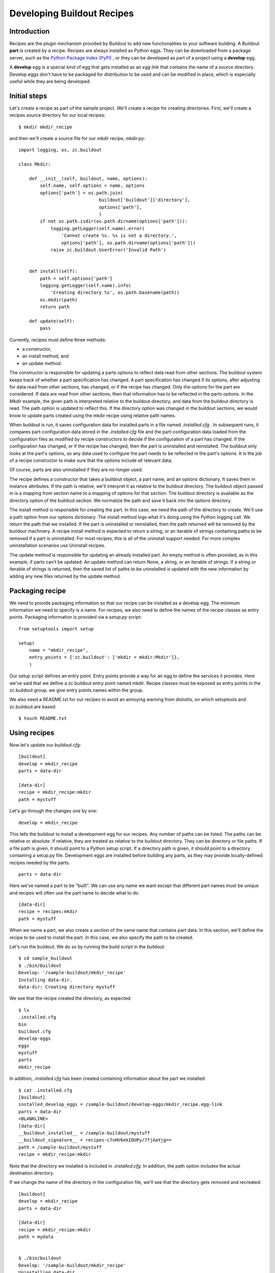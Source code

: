Developing Buildout Recipes
===========================


Introduction
------------

Recipes are the plugin mechanism provided by Buildout to add new
functionalities to your software building.  A Buildout **part** is
created by a recipe.  Recipes are always installed as Python eggs.
They can be downloaded from a package server, such as the `Python
Package Index (PyPI) <http://pypi.python.org/pypi>`_ , or they can be
developed as part of a project using a **develop** egg.

A **develop** egg is a special kind of egg that gets installed as an
`egg link` that contains the name of a source directory.  Develop
eggs don't have to be packaged for distribution to be used and can be
modified in place, which is especially useful while they are being
developed.


Initial steps
-------------

Let's create a recipe as part of the sample project.  We'll create a
recipe for creating directories.  First, we'll create a recipes
source directory for our local recipes::

  $ mkdir mkdir_recipe

and then we'll create a source file for our `mkdir` recipe,
mkdir.py::

  import logging, os, zc.buildout
 
  class Mkdir:
 
      def __init__(self, buildout, name, options):
          self.name, self.options = name, options
          options['path'] = os.path.join(
                                buildout['buildout']['directory'],
                                options['path'],
                                )
          if not os.path.isdir(os.path.dirname(options['path'])):
              logging.getLogger(self.name).error(
                  'Cannot create %s. %s is not a directory.',
                  options['path'], os.path.dirname(options['path']))
              raise zc.buildout.UserError('Invalid Path')
 
 
      def install(self):
          path = self.options['path']
          logging.getLogger(self.name).info(
              'Creating directory %s', os.path.basename(path))
          os.mkdir(path)
          return path
 
      def update(self):
          pass


Currently, recipes must define three methods:

- a constructor,
- an install method, and
- an update method.

The constructor is responsible for updating a parts options to
reflect data read from other sections.  The buildout system keeps
track of whether a part specification has changed.  A part
specification has changed if its options, after adjusting for data
read from other sections, has changed, or if the recipe has changed.
Only the options for the part are considered.  If data are read from
other sections, then that information has to be reflected in the
parts options.  In the `Mkdir` example, the given path is interpreted
relative to the buildout directory, and data from the buildout
directory is read.  The path option is updated to reflect this.  If
the directory option was changed in the buildout sections, we would
know to update parts created using the mkdir recipe using relative
path names.

When buildout is run, it saves configuration data for installed parts
in a file named `.installed.cfg` .  In subsequent runs, it compares
part-configuration data stored in the `.installed.cfg` file and the
part-configuration data loaded from the configuration files as
modified by recipe constructors to decide if the configuration of a
part has changed.  If the configuration has changed, or if the recipe
has changed, then the part is uninstalled and reinstalled.  The
buildout only looks at the part's options, so any data used to
configure the part needs to be reflected in the part's options.  It
is the job of a recipe constructor to make sure that the options
include all relevant data.

Of course, parts are also uninstalled if they are no-longer used.

The recipe defines a constructor that takes a buildout object, a part
name, and an options dictionary.  It saves them in instance
attributes.  If the path is relative, we'll interpret it as relative
to the buildout directory.  The buildout object passed in is a
mapping from section name to a mapping of options for that section.
The buildout directory is available as the directory option of the
buildout section.  We normalize the path and save it back into the
options directory.

The install method is responsible for creating the part.  In this
case, we need the path of the directory to create.  We'll use a path
option from our options dictionary.  The install method logs what
it's doing using the Python logging call.  We return the path that we
installed.  If the part is uninstalled or reinstalled, then the path
returned will be removed by the buildout machinery.  A recipe install
method is expected to return a string, or an iterable of strings
containing paths to be removed if a part is uninstalled.  For most
recipes, this is all of the uninstall support needed.  For more
complex uninstallation scenarios use Uninstall recipes.

The update method is responsible for updating an already installed
part.  An empty method is often provided, as in this example, if
parts can't be updated.  An update method can return None, a string,
or an iterable of strings.  If a string or iterable of strings is
returned, then the saved list of paths to be uninstalled is updated
with the new information by adding any new files returned by the
update method.


Packaging recipe
----------------

We need to provide packaging information so that our recipe can be
installed as a develop egg.  The minimum information we need to
specify is a name.  For recipes, we also need to define the names of
the recipe classes as entry points.  Packaging information is
provided via a `setup.py` script::

  from setuptools import setup
  
  setup(
      name = "mkdir_recipe",
      entry_points = {'zc.buildout': ['mkdir = mkdir:Mkdir']},
      )

Our setup script defines an entry point.  Entry points provide a way
for an egg to define the services it provides.  Here we've said that
we define a zc.buildout entry point named mkdir.  Recipe classes must
be exposed as entry points in the zc.buildout group.  we give entry
points names within the group.

We also need a README.txt for our recipes to avoid an annoying warning
from distutils, on which setuptools and zc.buildout are based::

    $ touch README.txt


Using recipes
-------------

Now let's update our `buildout.cfg`::

  [buildout]
  develop = mkdir_recipe
  parts = data-dir
  
  [data-dir]
  recipe = mkdir_recipe:mkdir
  path = mystuff


Let's go through the changes one by one::

  develop = mkdir_recipe

This tells the buildout to install a development egg for our recipes.
Any number of paths can be listed.  The paths can be relative or
absolute.  If relative, they are treated as relative to the buildout
directory.  They can be directory or file paths.  If a file path is
given, it should point to a Python setup script.  If a directory path
is given, it should point to a directory containing a setup.py file.
Development eggs are installed before building any parts, as they may
provide locally-defined recipes needed by the parts.

::

  parts = data-dir

Here we've named a part to be "built".  We can use any name we want
except that different part names must be unique and recipes will often
use the part name to decide what to do.

::

  [data-dir]
  recipe = recipes:mkdir
  path = mystuff

When we name a part, we also create a section of the same name that
contains part data.  In this section, we'll define the recipe to be
used to install the part.  In this case, we also specify the path to
be created.

Let's run the buildout.  We do so by running the build script in the
buildout::

  $ cd sample_buildout
  $ ./bin/buildout
  Develop: '/sample-buildout/mkdir_recipe'
  Installing data-dir.
  data-dir: Creating directory mystuff

We see that the recipe created the directory, as expected::

  $ ls
  .installed.cfg
  bin
  buildout.cfg
  develop-eggs
  eggs
  mystuff
  parts
  mkdir_recipe

In addition, `.installed.cfg` has been created containing information
about the part we installed::

  $ cat .installed.cfg
  [buildout]
  installed_develop_eggs = /sample-buildout/develop-eggs/mkdir_recipe.egg-link
  parts = data-dir
  <BLANKLINE>
  [data-dir]
  __buildout_installed__ = /sample-buildout/mystuff
  __buildout_signature__ = recipes-c7vHV6ekIDUPy/7fjAaYjg==
  path = /sample-buildout/mystuff
  recipe = mkdir_recipe:mkdir

Note that the directory we installed is included in `.installed.cfg`.
In addition, the path option includes the actual destination
directory.

If we change the name of the directory in the configuration file,
we'll see that the directory gets removed and recreated::

  [buildout]
  develop = mkdir_recipe
  parts = data-dir
  
  [data-dir]
  recipe = mkdir_recipe:mkdir
  path = mydata


  $ ./bin/buildout
  Develop: '/sample-buildout/mkdir_recipe'
  Uninstalling data-dir.
  Installing data-dir.
  data-dir: Creating directory mydata

  $ ls
  .installed.cfg
  bin
  buildout.cfg
  develop-eggs
  eggs
  mydata
  parts
  mkdir_recipe

If any of the files or directories created by a recipe are removed,
the part will be reinstalled::

  $ rmdir mydata
  $ ./bin/buildout
  Develop: '/sample-buildout/recipes'
  Uninstalling data-dir.
  Installing data-dir.
  data-dir: Creating directory mydata


Publishing recipe to PyPI
-------------------------

If you are adding a recipe to PyPI, use the ``Framework :: Buildout``
trove classifier, so that it will be automatically listed in the
`PyPI list
<http://pypi.python.org/pypi?:action=browse&show=all&c=512>`_ .

More details about uploading eggs to PyPI are given in `setuptools
documentation
<http://peak.telecommunity.com/DevCenter/setuptools#upload-upload-source-and-or-egg-distributions-to-pypi>`_.

Conclusion
----------

Recipes are the plugin mechanism provided by Buildout.  There are
hundreds of `recipes available in PyPI
<http://pypi.python.org/pypi?:action=browse&show=all&c=512>`_ and
some important ones are listed in the `recipe list
<recipelist.html>`_ .  If you need any functionality for building
your application check the list of recipes available, otherwise you
can create one yourself.
